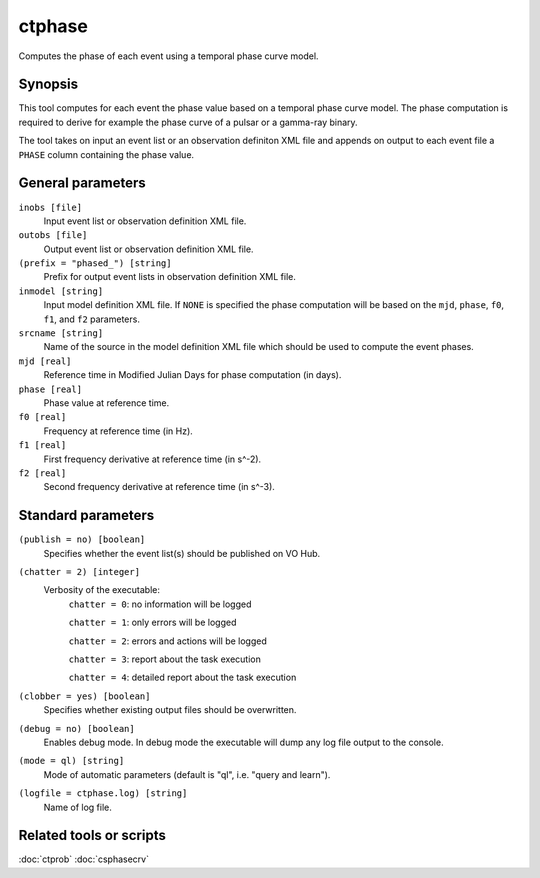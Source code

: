 .. _ctphase:

ctphase
=======

Computes the phase of each event using a temporal phase curve model.


Synopsis
--------

This tool computes for each event the phase value based on a temporal phase
curve model. The phase computation is required to derive for example the phase
curve of a pulsar or a gamma-ray binary.

The tool takes on input an event list or an observation definiton XML file and
appends on output to each event file a ``PHASE`` column containing the phase
value.


General parameters
------------------

``inobs [file]``
    Input event list or observation definition XML file.
 	 	 
``outobs [file]``
    Output event list or observation definition XML file.
 	 	 
``(prefix = "phased_") [string]``
    Prefix for output event lists in observation definition XML file.
 	 	 
``inmodel [string]``
    Input model definition XML file. If ``NONE`` is specified the phase
    computation will be based on the ``mjd``, ``phase``, ``f0``, ``f1``, and ``f2``
    parameters.

``srcname [string]``
    Name of the source in the model definition XML file which should be used
    to compute the event phases.

``mjd [real]``
    Reference time in Modified Julian Days for phase computation (in days).

``phase [real]``
    Phase value at reference time.

``f0 [real]``
    Frequency at reference time (in Hz).

``f1 [real]``
    First frequency derivative at reference time (in s^-2).

``f2 [real]``
    Second frequency derivative at reference time (in s^-3).


Standard parameters
-------------------

``(publish = no) [boolean]``
    Specifies whether the event list(s) should be published on VO Hub.

``(chatter = 2) [integer]``
    Verbosity of the executable:
     ``chatter = 0``: no information will be logged
     
     ``chatter = 1``: only errors will be logged
     
     ``chatter = 2``: errors and actions will be logged
     
     ``chatter = 3``: report about the task execution
     
     ``chatter = 4``: detailed report about the task execution
 	 	 
``(clobber = yes) [boolean]``
    Specifies whether existing output files should be overwritten.
 	 	 
``(debug = no) [boolean]``
    Enables debug mode. In debug mode the executable will dump any log file output to the console.
 	 	 
``(mode = ql) [string]``
    Mode of automatic parameters (default is "ql", i.e. "query and learn").

``(logfile = ctphase.log) [string]``
    Name of log file.


Related tools or scripts
------------------------

:doc:`ctprob`
:doc:`csphasecrv`
